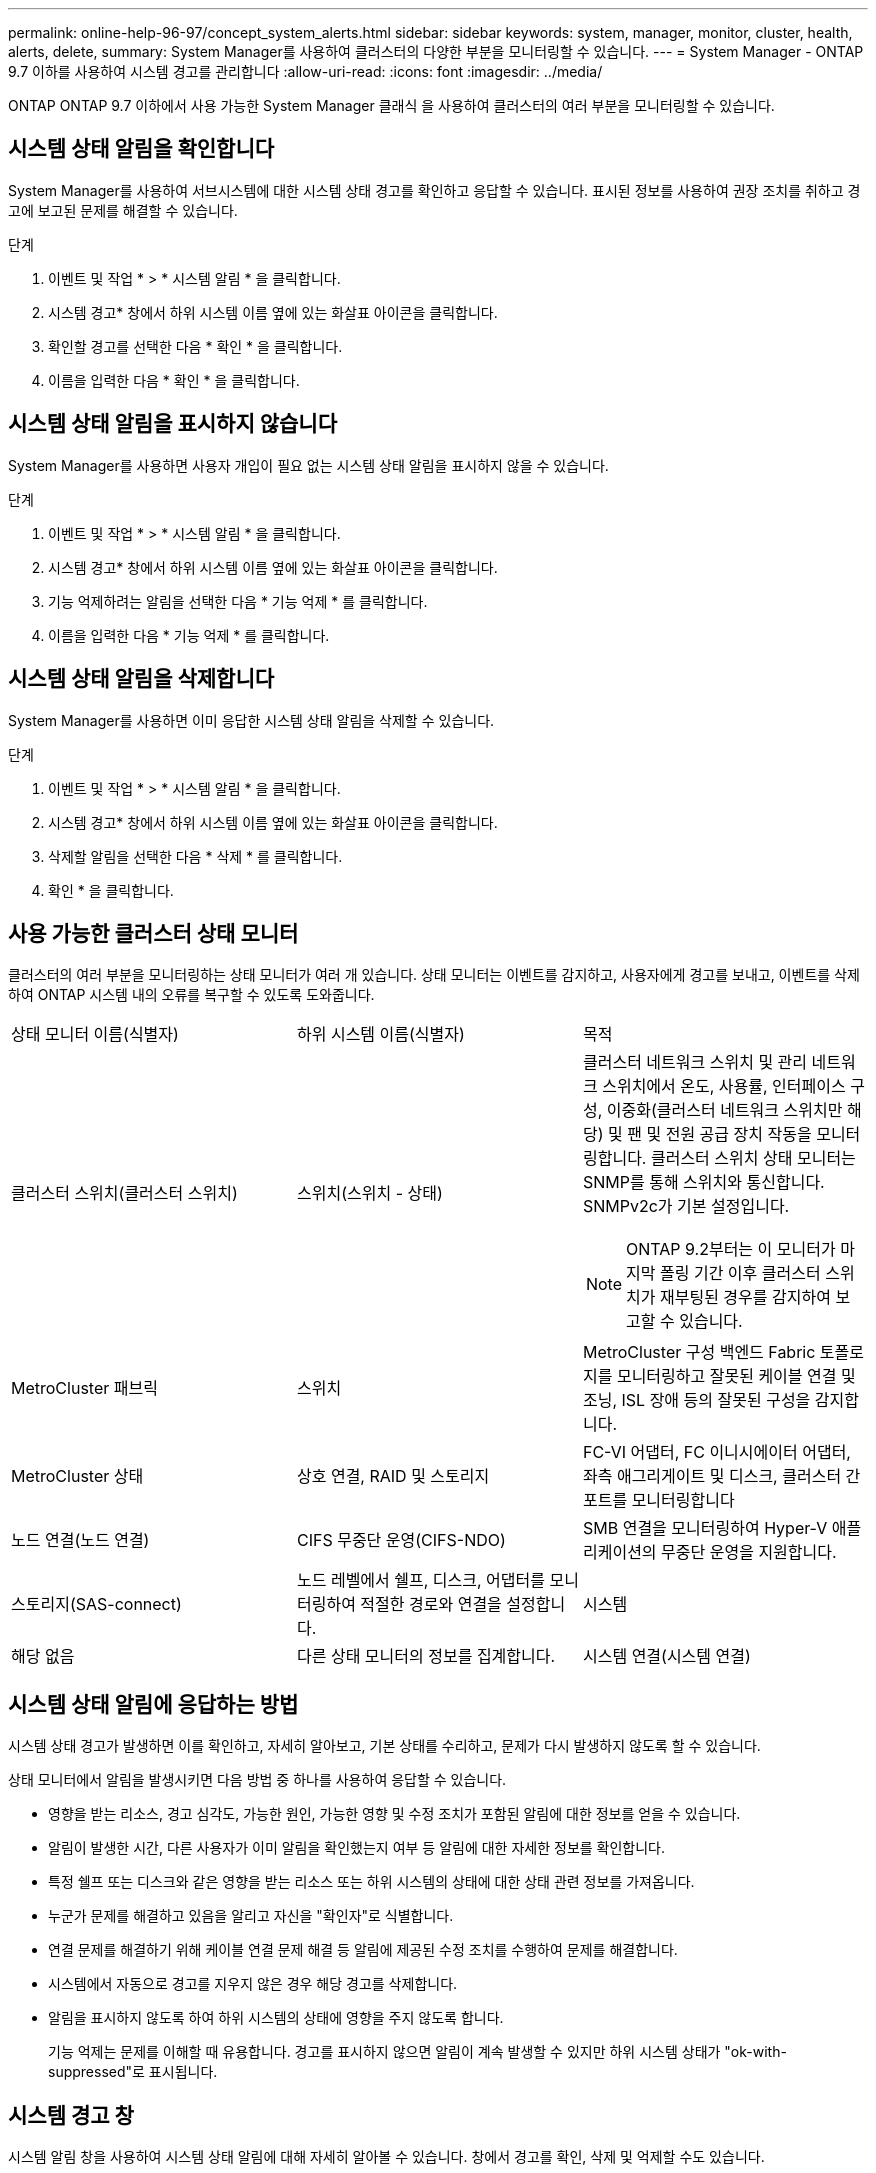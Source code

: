 ---
permalink: online-help-96-97/concept_system_alerts.html 
sidebar: sidebar 
keywords: system, manager, monitor, cluster, health, alerts, delete, 
summary: System Manager를 사용하여 클러스터의 다양한 부분을 모니터링할 수 있습니다. 
---
= System Manager - ONTAP 9.7 이하를 사용하여 시스템 경고를 관리합니다
:allow-uri-read: 
:icons: font
:imagesdir: ../media/


[role="lead"]
ONTAP ONTAP 9.7 이하에서 사용 가능한 System Manager 클래식 을 사용하여 클러스터의 여러 부분을 모니터링할 수 있습니다.



== 시스템 상태 알림을 확인합니다

System Manager를 사용하여 서브시스템에 대한 시스템 상태 경고를 확인하고 응답할 수 있습니다. 표시된 정보를 사용하여 권장 조치를 취하고 경고에 보고된 문제를 해결할 수 있습니다.

.단계
. 이벤트 및 작업 * > * 시스템 알림 * 을 클릭합니다.
. 시스템 경고* 창에서 하위 시스템 이름 옆에 있는 화살표 아이콘을 클릭합니다.
. 확인할 경고를 선택한 다음 * 확인 * 을 클릭합니다.
. 이름을 입력한 다음 * 확인 * 을 클릭합니다.




== 시스템 상태 알림을 표시하지 않습니다

System Manager를 사용하면 사용자 개입이 필요 없는 시스템 상태 알림을 표시하지 않을 수 있습니다.

.단계
. 이벤트 및 작업 * > * 시스템 알림 * 을 클릭합니다.
. 시스템 경고* 창에서 하위 시스템 이름 옆에 있는 화살표 아이콘을 클릭합니다.
. 기능 억제하려는 알림을 선택한 다음 * 기능 억제 * 를 클릭합니다.
. 이름을 입력한 다음 * 기능 억제 * 를 클릭합니다.




== 시스템 상태 알림을 삭제합니다

System Manager를 사용하면 이미 응답한 시스템 상태 알림을 삭제할 수 있습니다.

.단계
. 이벤트 및 작업 * > * 시스템 알림 * 을 클릭합니다.
. 시스템 경고* 창에서 하위 시스템 이름 옆에 있는 화살표 아이콘을 클릭합니다.
. 삭제할 알림을 선택한 다음 * 삭제 * 를 클릭합니다.
. 확인 * 을 클릭합니다.




== 사용 가능한 클러스터 상태 모니터

클러스터의 여러 부분을 모니터링하는 상태 모니터가 여러 개 있습니다. 상태 모니터는 이벤트를 감지하고, 사용자에게 경고를 보내고, 이벤트를 삭제하여 ONTAP 시스템 내의 오류를 복구할 수 있도록 도와줍니다.

|===


| 상태 모니터 이름(식별자) | 하위 시스템 이름(식별자) | 목적 


 a| 
클러스터 스위치(클러스터 스위치)
 a| 
스위치(스위치 - 상태)
 a| 
클러스터 네트워크 스위치 및 관리 네트워크 스위치에서 온도, 사용률, 인터페이스 구성, 이중화(클러스터 네트워크 스위치만 해당) 및 팬 및 전원 공급 장치 작동을 모니터링합니다. 클러스터 스위치 상태 모니터는 SNMP를 통해 스위치와 통신합니다. SNMPv2c가 기본 설정입니다.

[NOTE]
====
ONTAP 9.2부터는 이 모니터가 마지막 폴링 기간 이후 클러스터 스위치가 재부팅된 경우를 감지하여 보고할 수 있습니다.

====


 a| 
MetroCluster 패브릭
 a| 
스위치
 a| 
MetroCluster 구성 백엔드 Fabric 토폴로지를 모니터링하고 잘못된 케이블 연결 및 조닝, ISL 장애 등의 잘못된 구성을 감지합니다.



 a| 
MetroCluster 상태
 a| 
상호 연결, RAID 및 스토리지
 a| 
FC-VI 어댑터, FC 이니시에이터 어댑터, 좌측 애그리게이트 및 디스크, 클러스터 간 포트를 모니터링합니다



 a| 
노드 연결(노드 연결)
 a| 
CIFS 무중단 운영(CIFS-NDO)
 a| 
SMB 연결을 모니터링하여 Hyper-V 애플리케이션의 무중단 운영을 지원합니다.



 a| 
스토리지(SAS-connect)
 a| 
노드 레벨에서 쉘프, 디스크, 어댑터를 모니터링하여 적절한 경로와 연결을 설정합니다.
 a| 
시스템



 a| 
해당 없음
 a| 
다른 상태 모니터의 정보를 집계합니다.
 a| 
시스템 연결(시스템 연결)

|===


== 시스템 상태 알림에 응답하는 방법

시스템 상태 경고가 발생하면 이를 확인하고, 자세히 알아보고, 기본 상태를 수리하고, 문제가 다시 발생하지 않도록 할 수 있습니다.

상태 모니터에서 알림을 발생시키면 다음 방법 중 하나를 사용하여 응답할 수 있습니다.

* 영향을 받는 리소스, 경고 심각도, 가능한 원인, 가능한 영향 및 수정 조치가 포함된 알림에 대한 정보를 얻을 수 있습니다.
* 알림이 발생한 시간, 다른 사용자가 이미 알림을 확인했는지 여부 등 알림에 대한 자세한 정보를 확인합니다.
* 특정 쉘프 또는 디스크와 같은 영향을 받는 리소스 또는 하위 시스템의 상태에 대한 상태 관련 정보를 가져옵니다.
* 누군가 문제를 해결하고 있음을 알리고 자신을 "확인자"로 식별합니다.
* 연결 문제를 해결하기 위해 케이블 연결 문제 해결 등 알림에 제공된 수정 조치를 수행하여 문제를 해결합니다.
* 시스템에서 자동으로 경고를 지우지 않은 경우 해당 경고를 삭제합니다.
* 알림을 표시하지 않도록 하여 하위 시스템의 상태에 영향을 주지 않도록 합니다.
+
기능 억제는 문제를 이해할 때 유용합니다. 경고를 표시하지 않으면 알림이 계속 발생할 수 있지만 하위 시스템 상태가 "ok-with-suppressed"로 표시됩니다.





== 시스템 경고 창

시스템 알림 창을 사용하여 시스템 상태 알림에 대해 자세히 알아볼 수 있습니다. 창에서 경고를 확인, 삭제 및 억제할 수도 있습니다.



=== 명령 버튼

* * 확인 *
+
선택한 경고를 확인하여 문제가 해결되고 있음을 알리고 단추를 클릭한 사람을 ""확인자"로 식별할 수 있습니다.

* * 기능 억제 *
+
선택한 경고를 억제하여 시스템이 사용자에게 동일한 경고를 다시 알리지 않고 사용자를 "서프레서"로 식별할 수 있습니다.

* * 삭제 *
+
선택한 경고를 삭제합니다.

* * 새로 고침 *
+
창에서 정보를 업데이트합니다.





=== 알림 목록

* 하위 시스템(번호 알림 수) *
+
알림이 생성된 SAS 연결, 스위치 상태, CIFS NDO 또는 MetroCluster와 같은 서브시스템의 이름을 표시합니다.

* * 경고 ID *
+
경고 ID를 표시합니다.

* * 노드 *
+
알림이 생성된 노드의 이름을 표시합니다.

* * 심각도 *
+
알림의 심각도를 알 수 없음, 기타, 정보, 성능 저하, 경미함, 중대, 중대 또는 치명적

* * 리소스 *
+
알림을 생성한 리소스(예: 특정 쉘프 또는 디스크)를 표시합니다.

* 시간 *
+
알림이 생성된 시간을 표시합니다.





=== 세부 정보 영역

세부 정보 영역에는 경고가 생성된 시간 및 경고가 확인되었는지 여부와 같은 알림에 대한 자세한 정보가 표시됩니다. 이 영역에는 경고에 의해 생성된 조건의 가능한 원인 및 가능한 영향에 대한 정보와 경고에 의해 보고된 문제를 해결하기 위한 권장 조치가 포함됩니다.

* 관련 정보 *

https://docs.netapp.com/us-en/ontap/system-admin/index.html["시스템 관리"]
